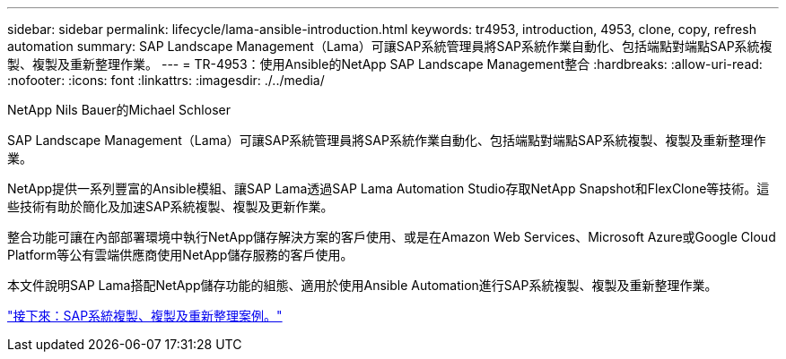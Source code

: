 ---
sidebar: sidebar 
permalink: lifecycle/lama-ansible-introduction.html 
keywords: tr4953, introduction, 4953, clone, copy, refresh automation 
summary: SAP Landscape Management（Lama）可讓SAP系統管理員將SAP系統作業自動化、包括端點對端點SAP系統複製、複製及重新整理作業。 
---
= TR-4953：使用Ansible的NetApp SAP Landscape Management整合
:hardbreaks:
:allow-uri-read: 
:nofooter: 
:icons: font
:linkattrs: 
:imagesdir: ./../media/


NetApp Nils Bauer的Michael Schloser

[role="lead"]
SAP Landscape Management（Lama）可讓SAP系統管理員將SAP系統作業自動化、包括端點對端點SAP系統複製、複製及重新整理作業。

NetApp提供一系列豐富的Ansible模組、讓SAP Lama透過SAP Lama Automation Studio存取NetApp Snapshot和FlexClone等技術。這些技術有助於簡化及加速SAP系統複製、複製及更新作業。

整合功能可讓在內部部署環境中執行NetApp儲存解決方案的客戶使用、或是在Amazon Web Services、Microsoft Azure或Google Cloud Platform等公有雲端供應商使用NetApp儲存服務的客戶使用。

本文件說明SAP Lama搭配NetApp儲存功能的組態、適用於使用Ansible Automation進行SAP系統複製、複製及重新整理作業。

link:lama-ansible-sap-system-clone,-copy,-and-refresh-scenarios.html["接下來：SAP系統複製、複製及重新整理案例。"]
